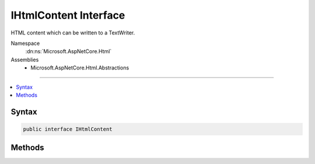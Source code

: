 

IHtmlContent Interface
======================






HTML content which can be written to a TextWriter.


Namespace
    :dn:ns:`Microsoft.AspNetCore.Html`
Assemblies
    * Microsoft.AspNetCore.Html.Abstractions

----

.. contents::
   :local:









Syntax
------

.. code-block:: csharp

    public interface IHtmlContent








.. dn:interface:: Microsoft.AspNetCore.Html.IHtmlContent
    :hidden:

.. dn:interface:: Microsoft.AspNetCore.Html.IHtmlContent

Methods
-------

.. dn:interface:: Microsoft.AspNetCore.Html.IHtmlContent
    :noindex:
    :hidden:

    
    .. dn:method:: Microsoft.AspNetCore.Html.IHtmlContent.WriteTo(System.IO.TextWriter, System.Text.Encodings.Web.HtmlEncoder)
    
        
    
        
        Writes the content by encoding it with the specified <em>encoder</em>
        to the specified <em>writer</em>.
    
        
    
        
        :param writer: The :any:`System.IO.TextWriter` to which the content is written.
        
        :type writer: System.IO.TextWriter
    
        
        :param encoder: The :any:`System.Text.Encodings.Web.HtmlEncoder` which encodes the content to be written.
        
        :type encoder: System.Text.Encodings.Web.HtmlEncoder
    
        
        .. code-block:: csharp
    
            void WriteTo(TextWriter writer, HtmlEncoder encoder)
    

